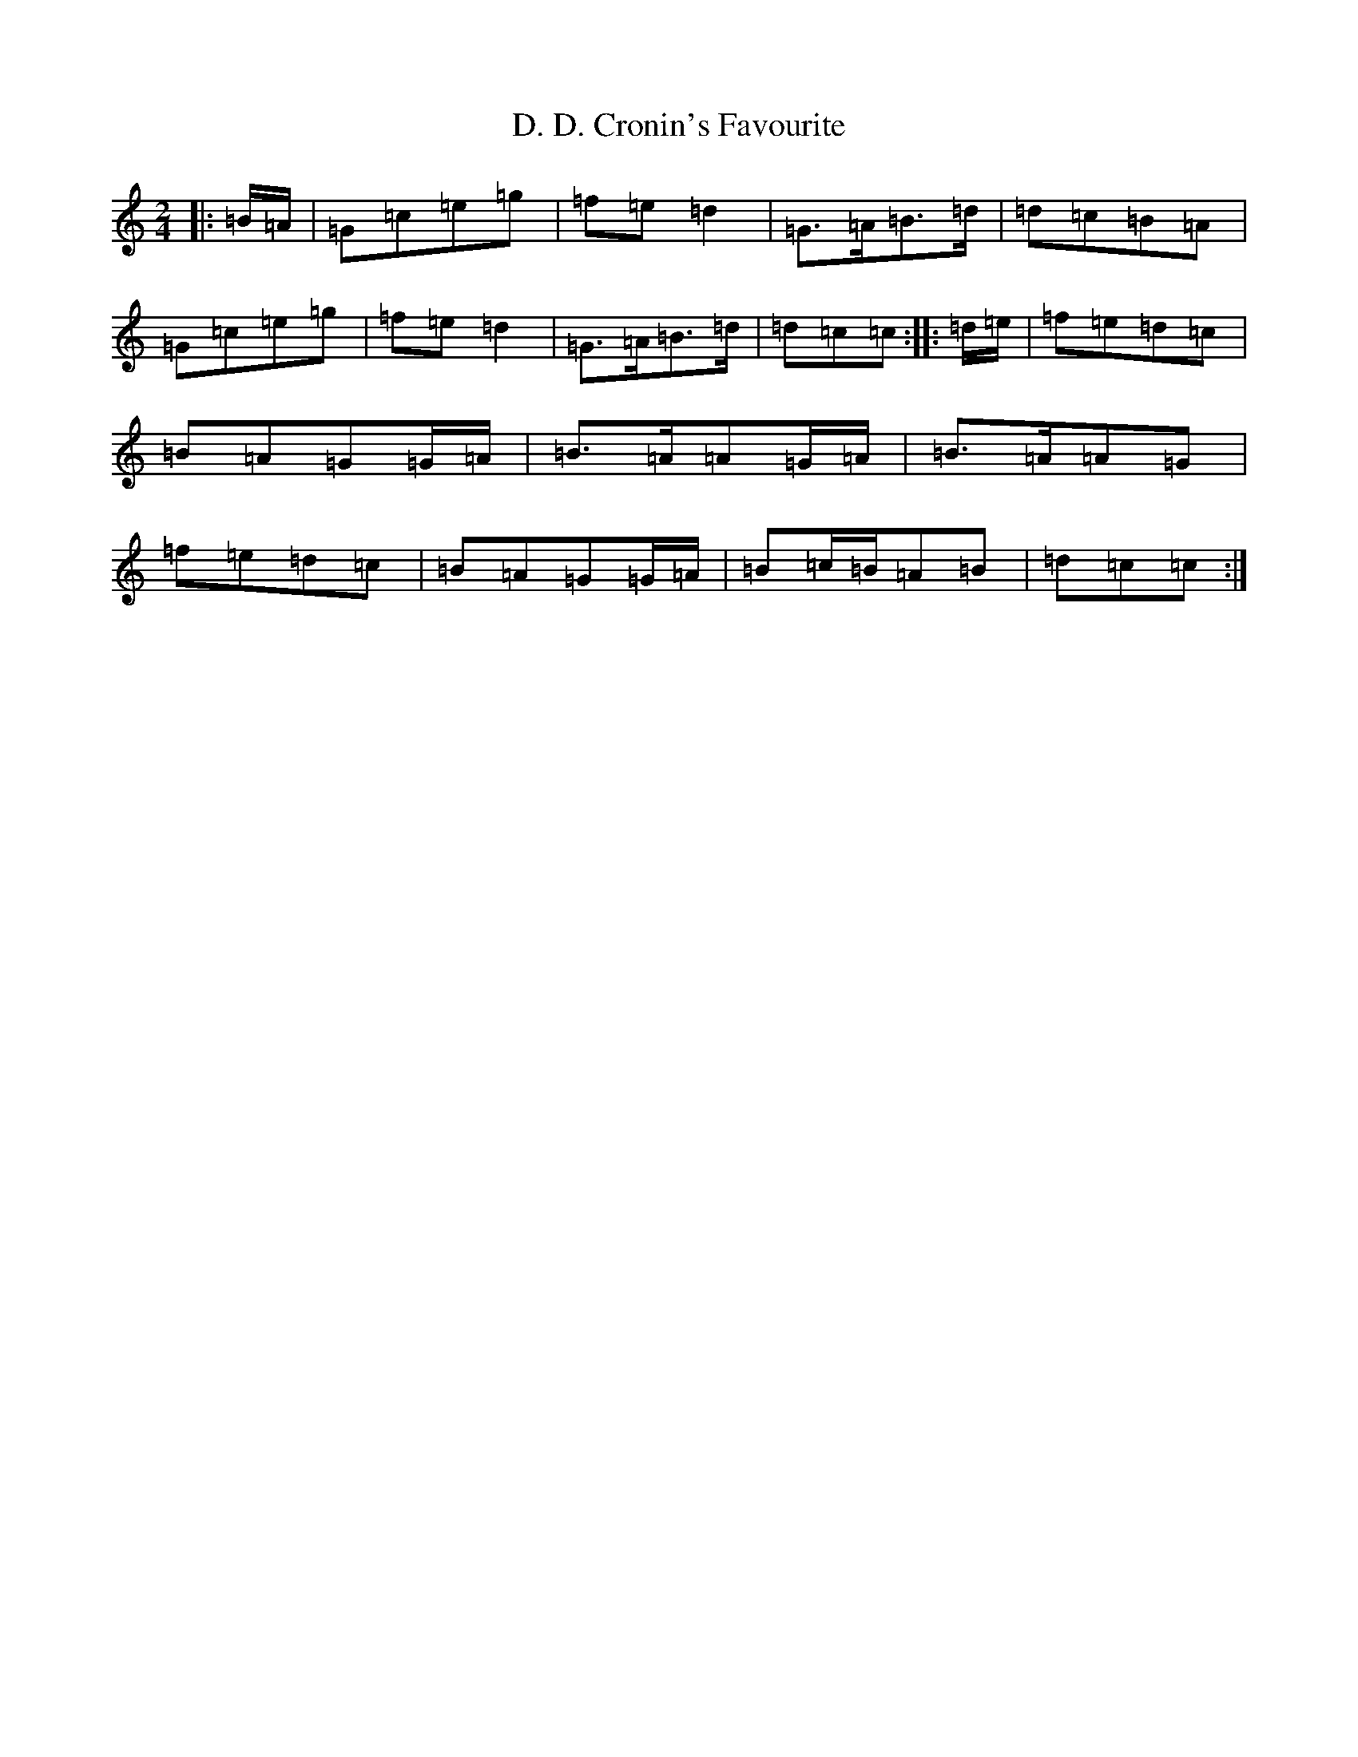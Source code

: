 X: 5225
T: D. D. Cronin's Favourite
S: https://thesession.org/tunes/10815#setting10815
R: polka
M:2/4
L:1/8
K: C Major
|:=B/2=A/2|=G=c=e=g|=f=e=d2|=G>=A=B>=d|=d=c=B=A|=G=c=e=g|=f=e=d2|=G>=A=B>=d|=d=c=c:||:=d/2=e/2|=f=e=d=c|=B=A=G=G/2=A/2|=B>=A=A=G/2=A/2|=B>=A=A=G|=f=e=d=c|=B=A=G=G/2=A/2|=B=c/2=B/2=A=B|=d=c=c:|